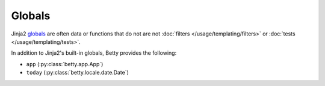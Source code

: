 Globals
=======

Jinja2 `globals <https://jinja.palletsprojects.com/en/3.1.x/templates/#list-of-global-functions>`_ are
often data or functions that do not are not :doc:`filters </usage/templating/filters>` or :doc:`tests </usage/templating/tests>`.

In addition to Jinja2's built-in globals, Betty provides the following:

- ``app`` (:py:class:`betty.app.App`)
- ``today`` (:py:class:`betty.locale.date.Date`)
